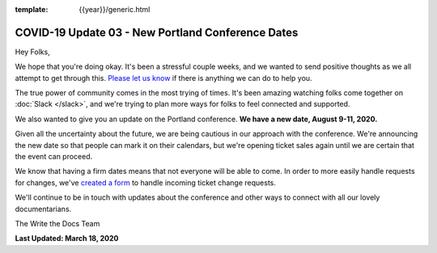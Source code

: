 :template: {{year}}/generic.html

.. post:: March 18, 2020
   :tags: portland-2020, covid-19

COVID-19 Update 03 - New Portland Conference Dates
==================================================

Hey Folks,

We hope that you're doing okay. It's been a stressful couple weeks, and we wanted to send positive thoughts as we all attempt to get through this. `Please let us know`_ if there is anything we can do to help you. 

The true power of community comes in the most trying of times. It's been amazing watching folks come together on :doc:`Slack </slack>`, and we're trying to plan more ways for folks to feel connected and supported.

We also wanted to give you an update on the Portland conference. **We have a new date, August 9-11, 2020.**

Given all the uncertainty about the future, we are being cautious in our approach with the conference.
We're announcing the new date so that people can mark it on their calendars,
but we're opening ticket sales again until we are certain that the event can proceed. 

We know that having a firm dates means that not everyone will be able to come.
In order to more easily handle requests for changes, we've `created a form`_ to handle incoming ticket change requests.

We'll continue to be in touch with updates about the conference and other ways to connect with all our lovely documentarians.

The Write the Docs Team

**Last Updated: March 18, 2020**

.. _Please let us know: portland@writethedocs.org
.. _created a form: https://docs.google.com/forms/d/e/1FAIpQLScuxyWIlgrNe0hG2AjMl205yoTohWksRlGaJu5d6G7aPENmLg/viewform


